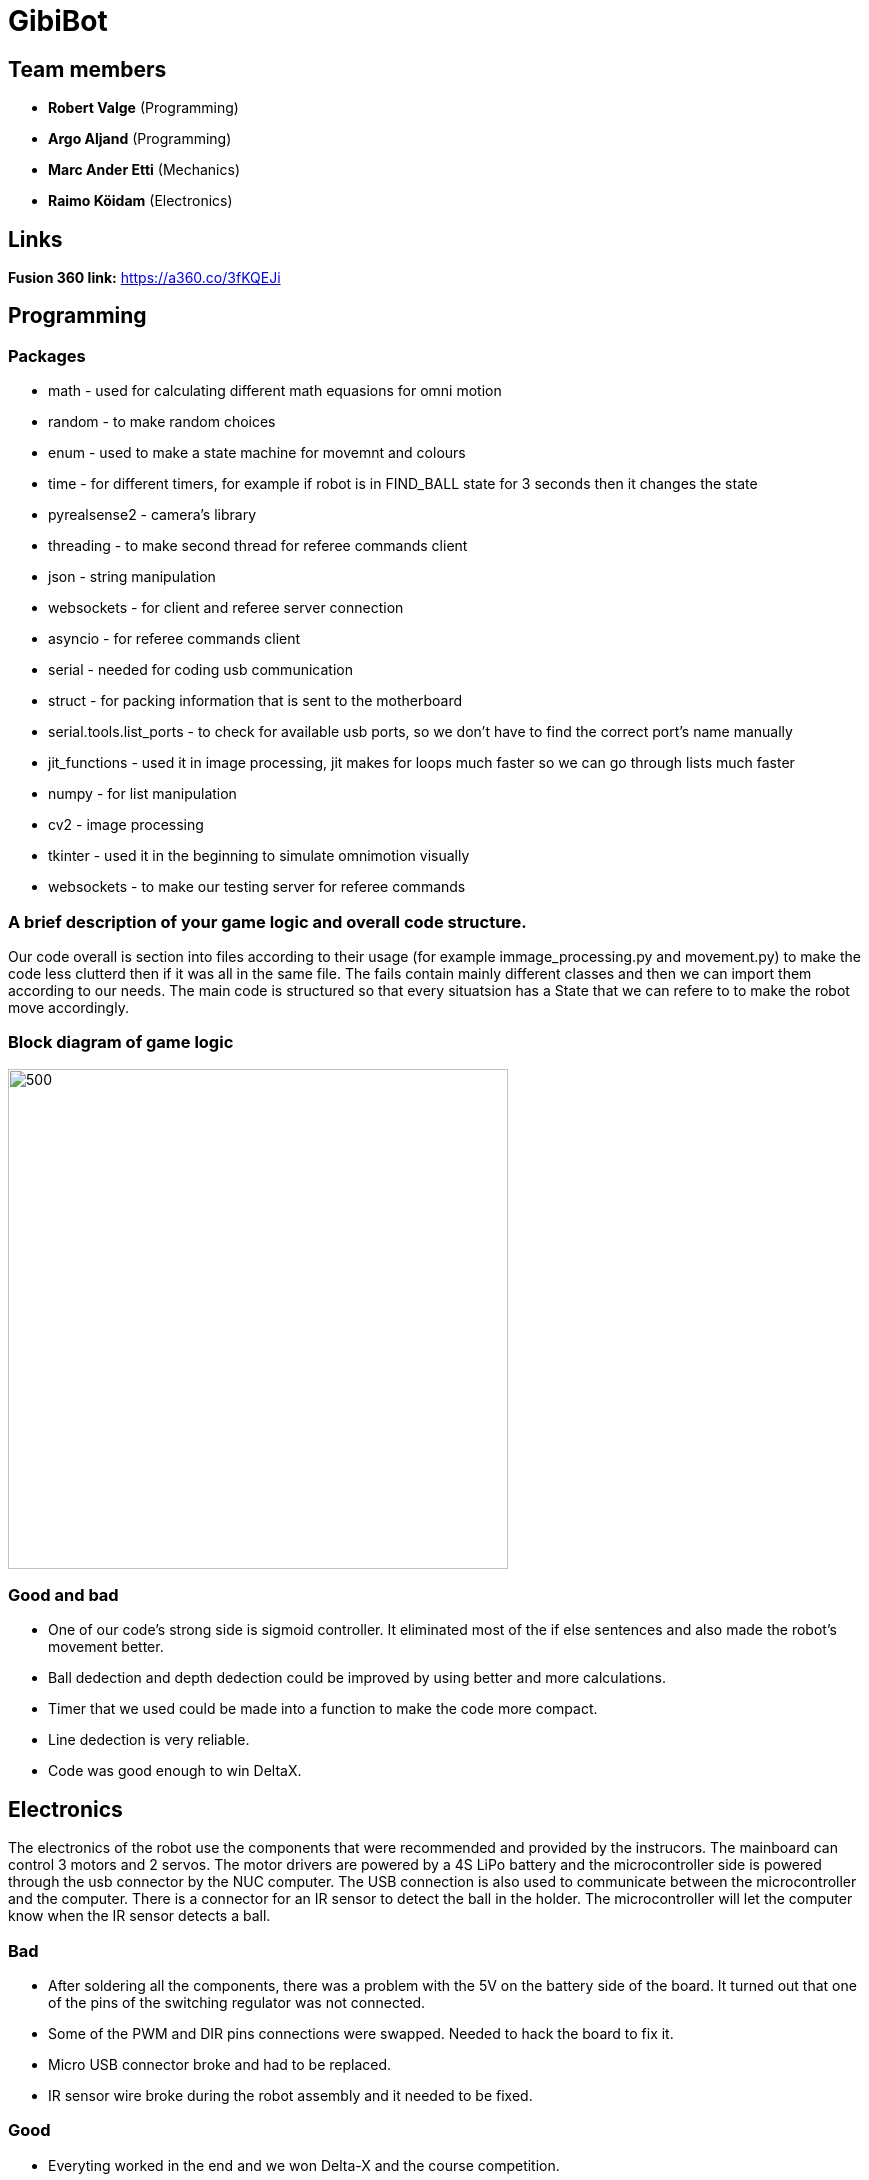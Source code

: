 = GibiBot

== Team members

* *Robert Valge* (Programming)
* *Argo Aljand* (Programming)
* *Marc Ander Etti* (Mechanics)
* *Raimo Köidam* (Electronics)

== Links

*Fusion 360 link:* https://a360.co/3fKQEJi  

== Programming
=== Packages
* math - used for calculating different math equasions for omni motion
* random - to make random choices
* enum - used to make a state machine for movemnt and colours
* time - for different timers, for example if robot is in FIND_BALL state for 3 seconds then it changes the state
* pyrealsense2 - camera's library
* threading - to make second thread for referee commands client
* json - string manipulation
* websockets - for client and referee server connection
* asyncio - for referee commands client 
* serial - needed for coding usb communication
* struct - for packing information that is sent to the motherboard
* serial.tools.list_ports - to check for available usb ports, so we don't have to find the correct port's name manually
* jit_functions - used it in image processing, jit makes for loops much faster so we can go through lists much faster
* numpy - for list manipulation
* cv2 - image processing
* tkinter - used it in the beginning to simulate omnimotion visually
* websockets - to make our testing server for referee commands

=== A brief description of your game logic and overall code structure.

Our code overall is section into files according to their usage (for example immage_processing.py and movement.py) to make the code less clutterd then if it was all in the same file. The fails contain mainly different classes and then we can import them according to our needs. The main code is structured so that every situatsion has a State that we can refere to to make the robot move accordingly.

=== Block diagram of game logic
image::"C:\Users\Kasutaja\Desktop\Ülikool\Teineaasta\opsysviimane\diagramm.JPG"[500,500]

=== Good and bad

* One of our code's strong side is sigmoid controller. It eliminated most of the if else sentences and also made the robot's movement better.
* Ball dedection and depth dedection could be improved by using better and more calculations.
* Timer that we used could be made into a function to make the code more compact.
* Line dedection is very reliable.
* Code was good enough to win DeltaX.


== Electronics

The electronics of the robot use the components that were recommended and provided by the instrucors.
The mainboard can control 3 motors and 2 servos. The motor drivers are powered by a 4S LiPo battery and the microcontroller side is powered through the usb connector by the NUC computer. The USB connection is also used to communicate between the microcontroller and the computer. There is a connector for an IR sensor to detect the ball in the holder. The microcontroller will let the computer know when the IR sensor detects a ball.

=== Bad
* After soldering all the components, there was a problem with the 5V on the battery side of the board. It turned out that one of the pins of the switching regulator was not connected.
* Some of the PWM and DIR pins connections were swapped. Needed to hack the board to fix it.
* Micro USB connector broke and had to be replaced.
* IR sensor wire broke during the robot assembly and it needed to be fixed.

=== Good
* Everyting worked in the end and we won Delta-X and the course competition.

image::https://user-images.githubusercontent.com/112662827/211169992-68409b84-9493-466a-b800-7c67e5b26b65.jpg[500,500]
image::https://user-images.githubusercontent.com/112662827/211169998-20ac7f89-c637-45fc-b4ae-4e3fb1bdacac.jpg[500,500]
image::https://user-images.githubusercontent.com/112662827/211170003-e3264e73-28b2-42e0-b00a-e51ef2a45c92.jpg[500,500]
image::https://user-images.githubusercontent.com/112662827/211170010-b454fe8b-06f9-461d-827f-3709ff7763a9.jpg[950,500]

== Mechanics



== Personal comments

=== Robert:
==== On which parts of the robot did you work on?
I worked on robot's code. Mainly on the driving and calculations logic.

===== What did you learn?
I learned to be better code writer and also learned about different python packages. 

===== What would you do differently next time?
I would make a plan how I want to implement the code and how exactly the robot should work.

===== What did you like/did not like about the course/building a robot?
I liked the practical experience. Also enjoyed the competitive vibe. Maybe those presentations were kind of time wasters.

===== Suggestions for next year students.
Get the robot moving as soon as possible so you get motivation to improve it during the course.

===== Suggestions for instructors.
I don’t have any suggestions or reproaches for the instructors.

=== Argo:
==== On which parts of the robot did you work on?
I worked on robot's code. Mainly on image processing.

===== What did you learn? 
I learned alot of different techniques to improve and optimise my code. Also bettered my coding habits to make code that is less prone to errors and keep my coding structure more clear.

===== What would you do differently next time?
Start earlier and make a structured plan going forward. Also follow the guide and requirements given to us on writing clear and structured code more precisely.

===== What did you like/did not like about the course/building a robot?
I liked buliding the robot from ground up and really enjoyed the programming process, trying to problem solve and make our robot better.

===== Suggestions for next year students.
The given code by the instructors may be overwhelming at first but step by step you get the hang of it. Always aske questions and help from the instructors if you don't understand something.

===== Suggestions for instructors.
The instructors were helpful and for me every thing went smoothly so I don't have any suggestions.

=== Marc:

=== Raimo:
==== On which parts of the robot did you work on?
I worked on the electronics and the firmware of the robot.

===== What did you learn?
I learned to use Altium Designer. I also learned more about electronics and pcb design. Also I learned how to use the STM32CubeIDE and to write firmware for the stm32 microcontroller.

===== What would you do differently next time?
I would try to design the electronics a little earlier so that there would be a bit more time to fix the issues that will pop up.

===== What did you like/did not like about the course/building a robot?
I liked the practical experience. I also liked that the instructors were always ready to help. I would have liked to have a bit more time to work on the robot before the competition.

===== Suggestions for next year students.
I recommend starting with the electronics design early.

===== Suggestions for instructors.
I don't have any suggestions for the instructors.

== Progress blog

=== 12.09.22
* Starting the designe of the thrower. - Marc 10h
* Configuration of the communication between the motherboard and the computer. - Argo, Robert 5h
* VNC setup. - Argo, Robert 2h
* Soldering wires and connectors. - Raimo 3h

=== 15.09.22
* Image processing, basic movement. - Argo, Robert 3h
* Soldering wires and connectors. - Raimo 3h
* Thrower designe. - Marc 8h

=== 19.09.22
* Thrower designe. - Marc 5h

=== 21.09.22
* Mainboard design started - Raimo 2h
* VNC setup vol2 - Argo, Robert 1h

=== 22.09.22
* Made code easier to understand, removed unnecessary parts of code - Robert 2h
* Battery and code test - Raimo, Robert 2h

=== 26.09.22
* Robot finds and centers ball, got robot moving - Raimo, Robert, Argo, 2.5h
* Worked on thrower - Marc 2.5h

=== 29.09.22
* Mainboard schematic - Raimo 2.5h
* secure_ball, omni funcktion implementation - Argo 3.5h
* code structure corrections - Argo 0.5h

=== 02.10.22
* Worked on thrower - Marc 2h

=== 03.10.22
* Worked on thrower - Marc 2h
* Mainboard schematic - Raimo 2h

=== 06.10.22
* Robot can find and follow the ball - Argo, Robert 2.5h
* Mainboard PCB design - Raimo 2h

=== 10.10.22
* Mainboard PCB design - Raimo 1.5h
* Worked on robot's movement - Argo, Robert 2h

=== 13.10.22
* Tested movement and fixed some bugs. Also implemented some functions related to speed- Argo, Robert 4h

=== 17.10.22
* Mainboard PCB design - Raimo 2h

=== 19.10.22
* Started to fix problems that instructors mentioned - Robert 1.5h

=== 20.10.22
* Orbit and throw functions and made following better - Robert 9.5h
* Made the robot wiring a bit better, Mainboard PCB design - Raimo 2.5h

=== 22.10.22
* Looked through the review summary and fixed some ofthe problems in the PCB design - Raimo 4h

=== 24.10.22
* Worked on thrower code - Robert 3h
* Looked through the review summary and fixed some ofthe problems in the PCB design - Raimo 2h

=== 26.11.22
* Mechanics - Marc, 1h

=== 27.10.22
* Linux setup vol2, nucleo replacement, new test to see that everything works again - Robert, Argo  7h
* Modded the new nucleo - Raimo 0.5h
* Looked through the review summary and fixed some ofthe problems in the PCB design - Raimo 2h

=== 28.10.22
* Thrower measurements and calculations code - Robert 2.5h

=== 29.10.22
* New thrower measurements, better aim, test runs on court - Robert 8h, Argo 4h
* Distance measuring function implementation - Robert, Argo 2h

=== 30.10.22
* Different enums, made code cleaner, removed issues  - Robert 1,5h
* Fixed some issues with the PCB design - Raimo 2h

=== 31.10.22
* Previous changes tested - Robert, Argo 5h
* Fixed some issues with the PCB design - Raimo 6h

=== 01.11.22
* Fixed some issues with the PCB design and made some changes - Raimo 5h

=== 02.11.22
* Fixed some issues with the PCB design and made some changes - Raimo 2h

=== 03.11.22
* Calibration state - Robert 5h

=== 04.11.22
* Mechanics problems - Marc, 2h

=== 06.11.22
* Line detection - Argo 2,5h
* Distance measuring from deapth frame with numpy - Argo, Robert 4h
* Fixed the final issues with the design and added gerber files - Raimo 2h

=== 07.11.22
* Fixed some issues and improved code  - Robert 3h
* Worked on mainboard documentation - Raimo 1.5h

=== 09.11.22
* Fixed thrower's mechanical issue and worked on main file- Robert, Argo 1h

=== 10.11.22
* Test competition and new measurements - Argo, Robert 7h

=== 12.11.22
* Base plate design - Marc, 3h

=== 14.11.22
* Bottom and top plate design - Marc, 3h
* Firmware - Raimo 2h

=== 17.11.22
* Firmware - Raimo 2h

=== 19.11.22
* Chassis and wheels design - Marc, 2h

=== 20.11.22
* Chassis design - Marc, 3h

=== 21.11.22
* Ref commands and other stuff - Robert 4h
* setting up line dedection with @jit - Argo 3h
* Thrower and chassis design - Marc 8h
* Soldering mainboard - Raimo 4.5h

=== 22.11.22
* line dedection using @jit - Argo 3h
* Soldering mainboard - Raimo 3h

=== 23.11.22
* Soldering mainboard - Raimo 3h

=== 24.11.22
* New thrower measurments, throwing calibration corrections, second test competition - Argo, Robert 6h

=== 25.11.22
* first sigmoid controller implementation - Argo 2h, Robert 1h

=== 27.11.22
* Sigmoid fully implemented and tested - Robert 3h, Argo 4.5h  
* Github Issues - Marc 5h 

=== 28.11.22
* Fixed some mainboard issues - Raimo 4h

=== 30.11.22
* Tested the mainboard and made some wires - Raimo 2h

=== 01.12.22
* Thrower and Electronics in Fusion - Marc 7h
* Mainboard firmware - Raimo 3h

=== 02.12.22
* Front guards and github issues - Marc 4h
* Front guards - Marc 3h  

=== 03.12.22
* Issues - Marc 3h  
* Mainboard firmware - Raimo 4h

=== 04.12.22
* Manufacturing - Marc 1h  

=== 05.12.22
* Manufacturing - Marc 4h  
* Firmware for the sensor and servos. Made the sensor - Raimo 6h

=== 07.12.22
* Tried to fix the problems with the motors. Improved the firmware - Raimo 9.5h
* New robot fabrication and code testing. - Robert, Argo 10h, Marc 9h

=== 08.12.22
* Tried to fix the problems with the motors - Raimo 10h, Robert 7h, Argo 5h

=== 09.12.22
* Fixed the mainboard, fixed the sensor wire - Raimo 5.5h

=== 10.12.22
* Changed the sensor feedback in the firmware, helped testing the robot - Raimo 4h
* Fully implemented code for new robot, also tested it - Robert, Argo 7h

=== 12.12.22
* Tested and improved new robot's code - Robert, Argo 7h

=== 13.12.22
* New measurements, changed some code - Robert, Argo 6h

=== 14.12.22
* Showed some programming tasks and did little modifications to code - Robert, Argo 8h

=== 15.12.22
* Final modifications, everything working, applied fur around the robot, new measurements - Robert, Argo 10h

=== 16.12.22
* DeltaX day - Robert, Argo, Raimo 6h
